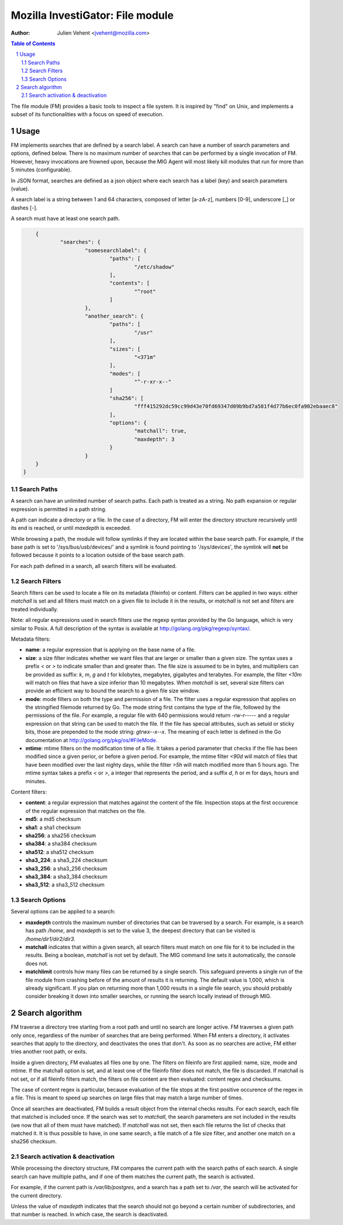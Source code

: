 =================================
Mozilla InvestiGator: File module
=================================
:Author: Julien Vehent <jvehent@mozilla.com>

.. sectnum::
.. contents:: Table of Contents

The file module (FM) provides a basic tools to inspect a file system. It is
inspired by "find" on Unix, and implements a subset of its functionalities
with a focus on speed of execution.

Usage
-----

FM implements searches that are defined by a search label. A search can have a
number of search parameters and options, defined below. There is no maximum
number of searches that can be performed by a single invocation of FM. However,
heavy invocations are frowned upon, because the MIG Agent will most likely kill
modules that run for more than 5 minutes (configurable).

In JSON format, searches are defined as a json object where each search has a
label (key) and search parameters (value).

A search label is a string between 1 and 64 characters, composed of letter
[a-zA-z], numbers [0-9], underscore [_] or dashes [-].

A search must have at least one search path.

.. code:: json

	{
		"searches": {
			"somesearchlabel": {
				"paths": [
					"/etc/shadow"
				],
				"contents": [
					"^root"
				]
			},
			"another_search": {
				"paths": [
					"/usr"
				],
				"sizes": [
					"<371m"
				],
				"modes": [
					"^-r-xr-x--"
				]
				"sha256": [
					"fff415292dc59cc99d43e70fd69347d09b9bd7a581f4d77b6ec0fa902ebaaec8"
				],
				"options": {
					"matchall": true,
					"maxdepth": 3
				}
			}
        }
    }

Search Paths
~~~~~~~~~~~~

A search can have an unlimited number of search paths. Each path is treated as
a string. No path expansion or regular expression is permitted in a path string.

A path can indicate a directory or a file. In the case of a directory, FM will
enter the directory structure recursively until its end is reached, or until
`maxdepth` is exceeded.

While browsing a path, the module will follow symlinks if they are located
within the base search path. For example, if the base path is set to
'/sys/bus/usb/devices/' and a symlink is found pointing to '/sys/devices', the
symlink will **not** be followed because it points to a location outside of the
base search path.

For each path defined in a search, all search filters will be evaluated.

Search Filters
~~~~~~~~~~~~~~

Search filters can be used to locate a file on its metadata (fileinfo) or
content. Filters can be applied in two ways: either `matchall` is set and all
filters must match on a given file to include it in the results, or `matchall`
is not set and filters are treated individually.

Note: all regular expressions used in search filters use the regexp syntax
provided by the Go language, which is very similar to Posix. A full description
of the syntax is available at http://golang.org/pkg/regexp/syntax/.

Metadata filters:

* **name**: a regular expression that is applying on the base name of a file.

* **size**: a size filter indicates whether we want files that are larger or
  smaller than a given size. The syntax uses a prefix `<` or `>` to indicate
  smaller than and greater than. The file size is assumed to be in bytes, and
  multipliers can be provided as suffix: `k`, `m`, `g` and `t` for kilobytes,
  megabytes, gigabytes and terabytes. For example, the filter `<10m` will match
  on files that have a size inferior than 10 megabytes. When `matchall` is set,
  several size filters can provide an efficient way to bound the search to a
  given file size window.

* **mode**: mode filters on both the type and permission of a file. The filter
  uses a regular expression that applies on the stringified filemode returned by
  Go. The mode string first contains the type of the file, followed by the
  permissions of the file.
  For example, a regular file with 640 permissions would return `-rw-r-----`
  and a regular expression on that string can be used to match the file.
  If the file has special attributes, such as setuid or sticky bits, those are
  prepended to the mode string: `gtrwx--x--x`. The meaning of each letter is
  defined in the Go documentation at http://golang.org/pkg/os/#FileMode.

* **mtime**: mtime filters on the modification time of a file. It takes a
  period parameter that checks if the file has been modified since a given
  perior, or before a given period. For example, the mtime filter `<90d` will
  match of files that have been modified over the last nighty days, while the
  filter `>5h` will match modified more than 5 hours ago.
  The mtime syntax takes a prefix `<` or `>`, a integer that represents the
  period, and a suffix `d`, `h` or `m` for days, hours and minutes.

Content filters:

* **content**: a regular expression that matches against the content of the
  file. Inspection stops at the first occurence of the regular expression that
  matches on the file.

* **md5**: a md5 checksum

* **sha1**: a sha1 checksum

* **sha256**: a sha256 checksum

* **sha384**: a sha384 checksum

* **sha512**: a sha512 checksum

* **sha3_224**: a sha3_224 checksum

* **sha3_256**: a sha3_256 checksum

* **sha3_384**: a sha3_384 checksum

* **sha3_512**: a sha3_512 checksum

Search Options
~~~~~~~~~~~~~~

Several options can be applied to a search:

* **maxdepth** controls the maximum number of directories that can be traversed
  by a search. For example, is a search has path `/home`, and `maxdepth` is set
  to the value 3, the deepest directory that can be visited is
  `/home/dir1/dir2/dir3`.

* **matchall** indicates that within a given search, all search filters must
  match on one file for it to be included in the results. Being a boolean,
  `matchall` is not set by default. The MIG command line sets it automatically,
  the console does not.

* **matchlimit** controls how many files can be returned by a single search.
  This safeguard prevents a single run of the file module from crashing before
  of the amount of results it is returning. The default value is 1,000, which is
  already significant. If you plan on returning more than 1,000 results in a
  single file search, you should probably consider breaking it down into smaller
  searches, or running the search locally instead of through MIG.

Search algorithm
----------------

FM traverse a directory tree starting from a root path and until no search are
longer active. FM traverses a given path only once, regardless of the number of
searches that are being performed. When FM enters a directory, it activates
searches that apply to the directory, and deactivates the ones that don't.
As soon as no searches are active, FM either tries another root path, or exits.

Inside a given directory, FM evaluates all files one by one. The filters on
fileinfo are first applied: name, size, mode and mtime. If the matchall option
is set, and at least one of the fileinfo filter does not match, the file is
discarded. If matchall is not set, or if all fileinfo filters match, the
filters on file content are then evaluated: content regex and checksums.

The case of content regex is particular, because evaluation of the file stops
at the first positive occurence of the regex in a file. This is meant to speed
up searches on large files that may match a large number of times.

Once all searches are deactivated, FM builds a result object from the internal
checks results. For each search, each file that matched is included once. If
the search was set to `matchall`, the search parameters are not included in the
results (we now that all of them must have matched). If `matchall` was not set,
then each file returns the list of checks that matched it. It is thus possible
to have, in one same search, a file match of a file size filter, and another
one match on a sha256 checksum.

Search activation & deactivation
~~~~~~~~~~~~~~~~~~~~~~~~~~~~~~~~

While processing the directory structure, FM compares the current path with the
search paths of each search. A single search can have multiple paths, and if
one of them matches the current path, the search is activated.

For example, if the current path is `/var/lib/postgres`, and a search has a
path set to `/var`, the search will be activated for the current directory.

Unless the value of `maxdepth` indicates that the search should not go beyond a
certain number of subdirectories, and that number is reached. In which case,
the search is deactivated.
